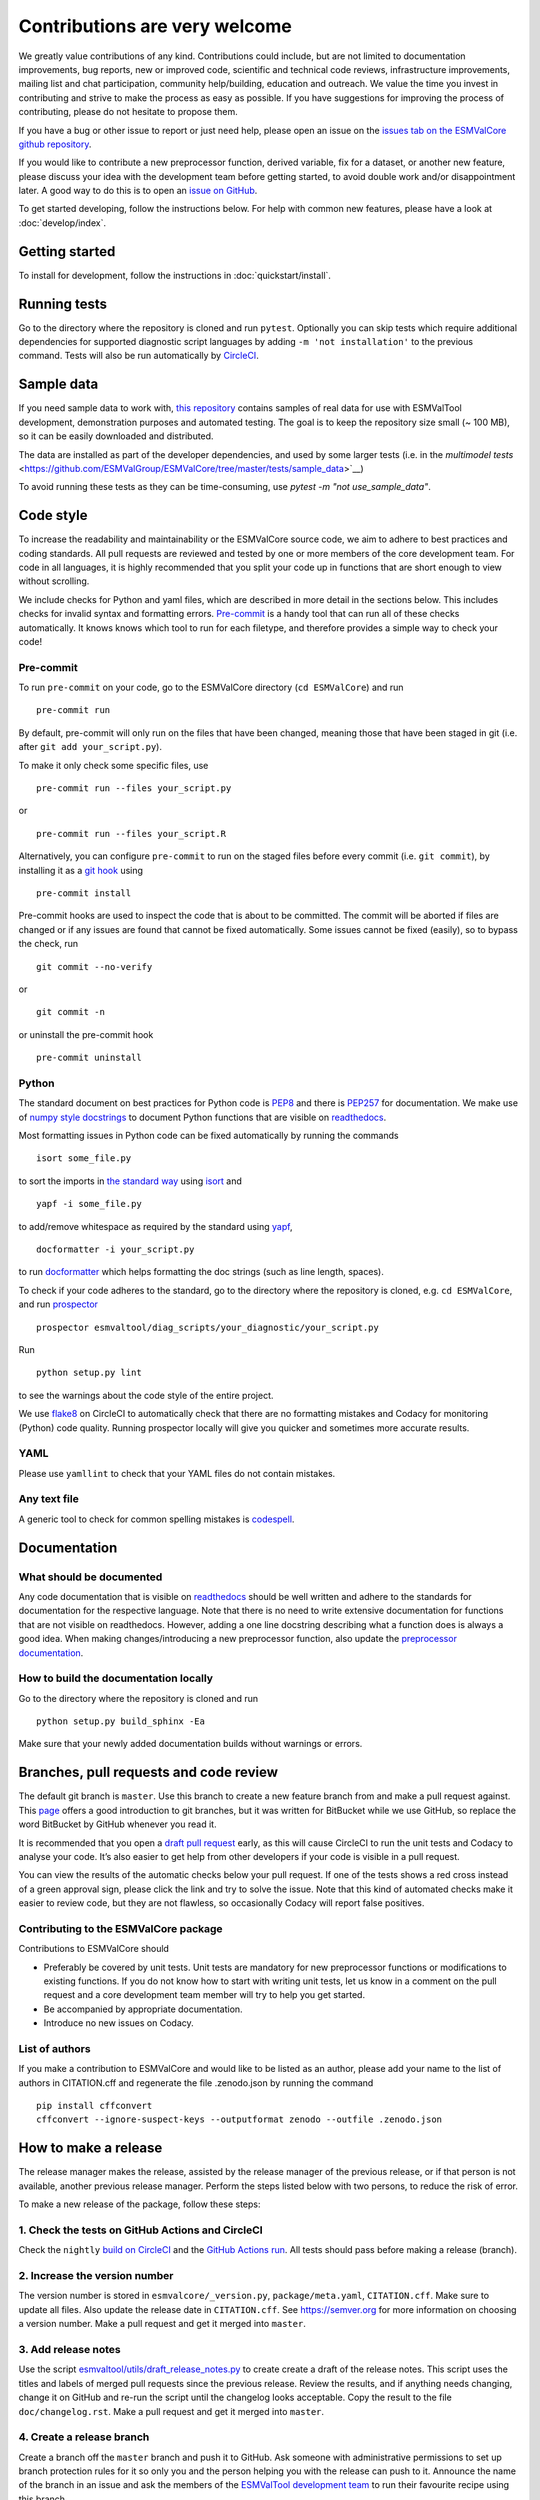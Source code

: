 Contributions are very welcome
==============================

We greatly value contributions of any kind.
Contributions could include, but are not limited to documentation improvements, bug reports, new or improved code, scientific and technical code reviews, infrastructure improvements, mailing list and chat participation, community help/building, education and outreach.
We value the time you invest in contributing and strive to make the process as easy as possible.
If you have suggestions for improving the process of contributing, please do not hesitate to propose them.

If you have a bug or other issue to report or just need help, please open an issue on the
`issues tab on the ESMValCore github repository <https://github.com/ESMValGroup/ESMValCore/issues>`__.

If you would like to contribute a new preprocessor function, derived variable, fix for a dataset, or another new
feature, please discuss your idea with the development team before
getting started, to avoid double work and/or disappointment later.
A good way to do this is to open an
`issue on GitHub <https://github.com/ESMValGroup/ESMValCore/issues>`__.

To get started developing, follow the instructions below.
For help with common new features, please have a look at :doc:`develop/index`.

Getting started
---------------

To install for development, follow the instructions in :doc:`quickstart/install`.

Running tests
-------------

Go to the directory where the repository is cloned and run
``pytest``. Optionally you can skip tests which require
additional dependencies for supported diagnostic script languages by
adding ``-m 'not installation'`` to the previous command.
Tests will also be run automatically by
`CircleCI <https://circleci.com/gh/ESMValGroup/ESMValCore>`__.

Sample data
-----------

If you need sample data to work with, `this repository <https://github.com/ESMValGroup/ESMValTool_sample_data>`__ contains samples of real data for use with ESMValTool development, demonstration purposes and automated testing. The goal is to keep the repository size small (~ 100 MB), so it can be easily downloaded and distributed.

The data are installed as part of the developer dependencies, and used by some larger tests (i.e. in the `multimodel tests` <https://github.com/ESMValGroup/ESMValCore/tree/master/tests/sample_data>`__)

To avoid running these tests as they can be time-consuming, use `pytest -m "not use_sample_data"`.

Code style
----------

To increase the readability and maintainability or the ESMValCore source
code, we aim to adhere to best practices and coding standards. All pull
requests are reviewed and tested by one or more members of the core
development team. For code in all languages, it is highly recommended
that you split your code up in functions that are short enough to view
without scrolling.

We include checks for Python and yaml files, which are
described in more detail in the sections below.
This includes checks for invalid syntax and formatting errors.
`Pre-commit <https://pre-commit.com/>`__ is a handy tool that can run
all of these checks automatically.
It knows knows which tool to run for each filetype, and therefore provides
a simple way to check your code!


Pre-commit
~~~~~~~~~~

To run ``pre-commit`` on your code, go to the ESMValCore directory
(``cd ESMValCore``) and run

::

   pre-commit run

By default, pre-commit will only run on the files that have been changed,
meaning those that have been staged in git (i.e. after
``git add your_script.py``).

To make it only check some specific files, use

::

   pre-commit run --files your_script.py

or

::

   pre-commit run --files your_script.R

Alternatively, you can configure ``pre-commit`` to run on the staged files before
every commit (i.e. ``git commit``), by installing it as a `git hook <https://git-scm.com/book/en/v2/Customizing-Git-Git-Hooks>`__ using

::

   pre-commit install

Pre-commit hooks are used to inspect the code that is about to be committed. The
commit will be aborted if files are changed or if any issues are found that
cannot be fixed automatically. Some issues cannot be fixed (easily), so to
bypass the check, run

::

   git commit --no-verify

or

::

   git commit -n

or uninstall the pre-commit hook

::

   pre-commit uninstall


Python
~~~~~~

The standard document on best practices for Python code is
`PEP8 <https://www.python.org/dev/peps/pep-0008/>`__ and there is
`PEP257 <https://www.python.org/dev/peps/pep-0257/>`__ for
documentation. We make use of `numpy style
docstrings <https://sphinxcontrib-napoleon.readthedocs.io/en/latest/example_numpy.html>`__
to document Python functions that are visible on
`readthedocs <https://docs.esmvaltool.org>`__.

Most formatting issues in Python code can be fixed automatically by
running the commands

::

   isort some_file.py

to sort the imports in `the standard way <https://www.python.org/dev/peps/pep-0008/#imports>`__
using `isort <https://pycqa.github.io/isort/>`__ and

::

   yapf -i some_file.py

to add/remove whitespace as required by the standard using `yapf <https://github.com/google/yapf>`__,

::

   docformatter -i your_script.py

to run `docformatter <https://github.com/myint/docformatter>`__ which helps formatting the doc strings (such as line length, spaces).

To check if your code adheres to the standard, go to the directory where
the repository is cloned, e.g. ``cd ESMValCore``, and run `prospector <http://prospector.landscape.io/>`__

::

   prospector esmvaltool/diag_scripts/your_diagnostic/your_script.py

Run

::

   python setup.py lint

to see the warnings about the code style of the entire project.

We use `flake8 <https://flake8.pycqa.org/en/latest/>`__ on CircleCI to automatically check that there are
no formatting mistakes and Codacy for monitoring (Python) code quality.
Running prospector locally will give you quicker and sometimes more
accurate results.

YAML
~~~~

Please use ``yamllint`` to check that your YAML files do not contain
mistakes.

Any text file
~~~~~~~~~~~~~

A generic tool to check for common spelling mistakes is
`codespell <https://pypi.org/project/codespell/>`__.

Documentation
-------------

What should be documented
~~~~~~~~~~~~~~~~~~~~~~~~~

Any code documentation that is visible on
`readthedocs <https://docs.esmvaltool.org>`__ should be well
written and adhere to the standards for documentation for the respective
language. Note that there is no need to write extensive documentation
for functions that are not visible on readthedocs. However, adding a one
line docstring describing what a function does is always a good idea.
When making changes/introducing a new preprocessor function, also update
the `preprocessor
documentation <https://docs.esmvaltool.org/projects/ESMValCore/en/latest/recipe/preprocessor.html>`__.

How to build the documentation locally
~~~~~~~~~~~~~~~~~~~~~~~~~~~~~~~~~~~~~~

Go to the directory where the repository is cloned and run

::

   python setup.py build_sphinx -Ea

Make sure that your newly added documentation builds without warnings or
errors.

Branches, pull requests and code review
---------------------------------------

The default git branch is ``master``. Use this branch to create a new
feature branch from and make a pull request against. This
`page <https://www.atlassian.com/git/tutorials/comparing-workflows/feature-branch-workflow>`__
offers a good introduction to git branches, but it was written for
BitBucket while we use GitHub, so replace the word BitBucket by GitHub
whenever you read it.

It is recommended that you open a `draft pull
request <https://github.blog/2019-02-14-introducing-draft-pull-requests/>`__
early, as this will cause CircleCI to run the unit tests and Codacy to
analyse your code. It’s also easier to get help from other developers if
your code is visible in a pull request.

You can view the results of the automatic checks below your pull
request. If one of the tests shows a red cross instead of a green
approval sign, please click the link and try to solve the issue. Note
that this kind of automated checks make it easier to review code, but
they are not flawless, so occasionally Codacy will report false
positives.

Contributing to the ESMValCore package
~~~~~~~~~~~~~~~~~~~~~~~~~~~~~~~~~~~~~~

Contributions to ESMValCore should

-  Preferably be covered by unit tests. Unit tests are mandatory for new
   preprocessor functions or modifications to existing functions. If you
   do not know how to start with writing unit tests, let us know in a
   comment on the pull request and a core development team member will
   try to help you get started.
-  Be accompanied by appropriate documentation.
-  Introduce no new issues on Codacy.

List of authors
~~~~~~~~~~~~~~~

If you make a contribution to ESMValCore and would like to be listed as an
author, please add your name to the list of authors in CITATION.cff and
regenerate the file .zenodo.json by running the command

::

   pip install cffconvert
   cffconvert --ignore-suspect-keys --outputformat zenodo --outfile .zenodo.json

How to make a release
---------------------

The release manager makes the release, assisted by the release manager of the
previous release, or if that person is not available, another previous release
manager. Perform the steps listed below with two persons, to reduce the risk of
error.

To make a new release of the package, follow these steps:

1. Check the tests on GitHub Actions and CircleCI
~~~~~~~~~~~~~~~~~~~~~~~~~~~~~~~~~~~~~~~~~~~~~~~~~

Check the ``nightly``
`build on CircleCI <https://circleci.com/gh/ESMValGroup/ESMValCore/tree/master>`__
and the
`GitHub Actions run <https://github.com/ESMValGroup/ESMValCore/actions>`__.
All tests should pass before making a release (branch).

2. Increase the version number
~~~~~~~~~~~~~~~~~~~~~~~~~~~~~~

The version number is stored in ``esmvalcore/_version.py``,
``package/meta.yaml``, ``CITATION.cff``. Make sure to update all files.
Also update the release date in ``CITATION.cff``.
See https://semver.org for more information on choosing a version number.
Make a pull request and get it merged into ``master``.

3. Add release notes
~~~~~~~~~~~~~~~~~~~~
Use the script
`esmvaltool/utils/draft_release_notes.py <https://docs.esmvaltool.org/en/latest/utils.html#draft-release-notes-py>`__
to create create a draft of the release notes.
This script uses the titles and labels of merged pull requests since the
previous release.
Review the results, and if anything needs changing, change it on GitHub and
re-run the script until the changelog looks acceptable.
Copy the result to the file ``doc/changelog.rst``.
Make a pull request and get it merged into ``master``.

4. Create a release branch
~~~~~~~~~~~~~~~~~~~~~~~~~~
Create a branch off the ``master`` branch and push it to GitHub.
Ask someone with administrative permissions to set up branch protection rules
for it so only you and the person helping you with the release can push to it.
Announce the name of the branch in an issue and ask the members of the
`ESMValTool development team <https://github.com/orgs/ESMValGroup/teams/esmvaltool-developmentteam>`__
to run their favourite recipe using this branch.

5. Cherry pick bugfixes into the release branch
~~~~~~~~~~~~~~~~~~~~~~~~~~~~~~~~~~~~~~~~~~~~~~~
If a bug is found and fixed (i.e. pull request merged into the
``master`` branch) during the period of testing, use the command
``git cherry-pick`` to include the commit for this bugfix into
the release branch.
When the testing period is over, make a pull request to update
the release notes with the latest changes, get it merged into
``master`` and cherry-pick it into the release branch.

6. Make the release on GitHub
~~~~~~~~~~~~~~~~~~~~~~~~~~~~~

Do a final check that all tests on CircleCI and GitHub Actions completed
successfully.
Then click the
`releases tab <https://github.com/ESMValGroup/ESMValCore/releases>`__
and create the new release from the release branch (i.e. not from ``master``).

7. Create and upload the Conda package
~~~~~~~~~~~~~~~~~~~~~~~~~~~~~~~~~~~~~~

The package is automatically uploaded to the
`ESMValGroup conda channel <https://anaconda.org/esmvalgroup/esmvalcore>`__
by a GitHub action.
If this has failed for some reason, build and upload the package manually by
following the instructions below.

Follow these steps to create a new conda package:

-  Check out the tag corresponding to the release,
   e.g. ``git checkout tags/v2.1.0``
-  Make sure your current working directory is clean by checking the output
   of ``git status`` and by running ``git clean -xdf`` to remove any files
   ignored by git.
-  Edit ``package/meta.yaml`` and uncomment the lines starting with ``git_rev`` and
   ``git_url``, remove the line starting with ``path`` in the ``source``
   section.
-  Activate the base environment ``conda activate base``
-  Install the required packages:
   ``conda install -y conda-build conda-verify ripgrep anaconda-client``
-  Run ``conda build package -c conda-forge -c esmvalgroup`` to build the
   conda package
-  If the build was successful, upload the package to the esmvalgroup
   conda channel, e.g.
   ``anaconda upload --user esmvalgroup /path/to/conda/conda-bld/noarch/esmvalcore-2.1.0-py_0.tar.bz2``.

8. Create and upload the PyPI package
~~~~~~~~~~~~~~~~~~~~~~~~~~~~~~~~~~~~~

The package is automatically uploaded to the
`PyPI <https://pypi.org/project/ESMValCore/>`__
by a GitHub action.
If has failed for some reason, build and upload the package manually by
following the instructions below.

Follow these steps to create a new Python package:

-  Check out the tag corresponding to the release,
   e.g. ``git checkout tags/v2.1.0``
-  Make sure your current working directory is clean by checking the output
   of ``git status`` and by running ``git clean -xdf`` to remove any files
   ignored by git.
-  Install the required packages:
   ``python3 -m pip install --upgrade pep517 twine``
-  Build the package:
   ``python3 -m pep517.build --source --binary --out-dir dist/ .``
   This command should generate two files in the ``dist`` directory, e.g.
   ``ESMValCore-2.1.0-py3-none-any.whl`` and ``ESMValCore-2.1.0.tar.gz``.
-  Upload the package:
   ``python3 -m twine upload dist/*``
   You will be prompted for an API token if you have not set this up
   before, see
   `here <https://pypi.org/help/#apitoken>`__ for more information.

You can read more about this in
`Packaging Python Projects <https://packaging.python.org/tutorials/packaging-projects/>`__.

